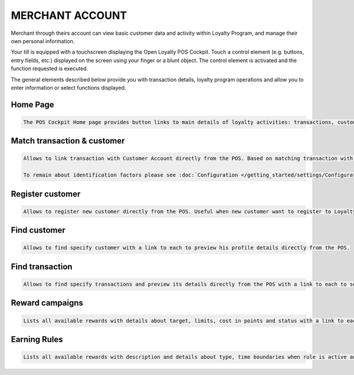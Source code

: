 .. index::
   single: merchant_account

MERCHANT ACCOUNT
================

Merchant through theirs account can view basic customer data and activity within Loyalty Program, and manage their own personal information.

Your till is equipped with a touchscreen displaying the Open Loyalty POS Cockpit. Touch a control element (e.g. buttons, entry fields, etc.) displayed on the screen using your finger or a blunt object. The control element is activated and the function requested is executed.

The general elements described below provide you with transaction details, loyalty program operations and allow you to enter information or select functions displayed.

Home Page
^^^^^^^^^

.. code-block:: text

    The POS Cockpit Home page provides button links to main details of loyalty activities: transactions, customers, Earning Rules and Reward Campaigns

.. image:: /_images/pos_cockpit.png
   :alt:   POS Cockpit Home Page


Match transaction & customer
^^^^^^^^^^^^^^^^^^^^^^^^^^^^

.. code-block:: text
    
    Allows to link transaction with Customer Account directly from the POS. Based on matching transaction with customer identification factors priority (set up in Configuration). Useful when only transactions are sent to Open Loyalty  
   
    To remain about identification factors please see :doc:`Configuration </getting_started/settings/Configuration/identification_factors>` 

.. image:: /_images/pos_match.png
   :alt:   Match transaction & customer


Register customer
^^^^^^^^^^^^^^^^^

.. code-block:: text
    
    Allows to register new customer directly from the POS. Useful when new customer want to register to Loyalty Program during his shopping in a store. 
   
.. image:: /_images/pos_register.png
   :alt:   Register customer


Find customer
^^^^^^^^^^^^^

.. code-block:: text
    
    Allows to find specify customer with a link to each to preview his profile details directly from the POS. 

.. image:: /_images/pos_customer.png
   :alt:   Find customer


Find transaction
^^^^^^^^^^^^^^^^

.. code-block:: text
    
    Allows to find specify transactions and preview its details directly from the POS with a link to each to see more information.

.. image:: /_images/pos_transactions.png
   :alt:   Find transaction


Reward campaigns
^^^^^^^^^^^^^^^^

.. code-block:: text
    
    Lists all available rewards with details about target, limits, cost in points and status with a link to each to see more information

.. image:: /_images/pos_reward.png
   :alt:   Reward campaigns


Earning Rules
^^^^^^^^^^^^^

.. code-block:: text
    
    Lists all available rewards with description and details about type, time boundaries when rule is active and status with a link to each to see more information.

.. image:: /_images/pos_rules.png
   :alt:   Earning Rules


